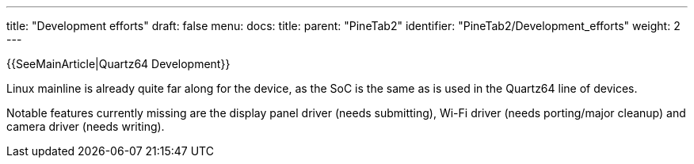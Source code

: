 ---
title: "Development efforts"
draft: false
menu:
  docs:
    title:
    parent: "PineTab2"
    identifier: "PineTab2/Development_efforts"
    weight: 2
---

{{SeeMainArticle|Quartz64 Development}}

Linux mainline is already quite far along for the device, as the SoC is the same as is used in the Quartz64 line of devices.

Notable features currently missing are the display panel driver (needs submitting), Wi-Fi driver (needs porting/major cleanup) and camera driver (needs writing).

